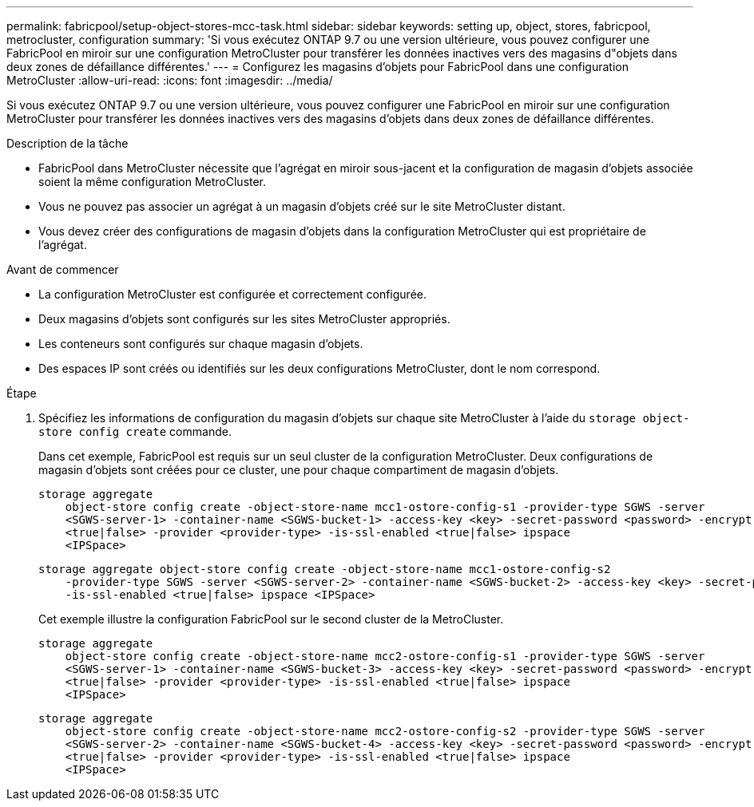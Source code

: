 ---
permalink: fabricpool/setup-object-stores-mcc-task.html 
sidebar: sidebar 
keywords: setting up, object, stores, fabricpool, metrocluster, configuration 
summary: 'Si vous exécutez ONTAP 9.7 ou une version ultérieure, vous pouvez configurer une FabricPool en miroir sur une configuration MetroCluster pour transférer les données inactives vers des magasins d"objets dans deux zones de défaillance différentes.' 
---
= Configurez les magasins d'objets pour FabricPool dans une configuration MetroCluster
:allow-uri-read: 
:icons: font
:imagesdir: ../media/


[role="lead"]
Si vous exécutez ONTAP 9.7 ou une version ultérieure, vous pouvez configurer une FabricPool en miroir sur une configuration MetroCluster pour transférer les données inactives vers des magasins d'objets dans deux zones de défaillance différentes.

.Description de la tâche
* FabricPool dans MetroCluster nécessite que l'agrégat en miroir sous-jacent et la configuration de magasin d'objets associée soient la même configuration MetroCluster.
* Vous ne pouvez pas associer un agrégat à un magasin d'objets créé sur le site MetroCluster distant.
* Vous devez créer des configurations de magasin d'objets dans la configuration MetroCluster qui est propriétaire de l'agrégat.


.Avant de commencer
* La configuration MetroCluster est configurée et correctement configurée.
* Deux magasins d'objets sont configurés sur les sites MetroCluster appropriés.
* Les conteneurs sont configurés sur chaque magasin d'objets.
* Des espaces IP sont créés ou identifiés sur les deux configurations MetroCluster, dont le nom correspond.


.Étape
. Spécifiez les informations de configuration du magasin d'objets sur chaque site MetroCluster à l'aide du `storage object-store config create` commande.
+
Dans cet exemple, FabricPool est requis sur un seul cluster de la configuration MetroCluster. Deux configurations de magasin d'objets sont créées pour ce cluster, une pour chaque compartiment de magasin d'objets.

+
[listing]
----
storage aggregate
    object-store config create -object-store-name mcc1-ostore-config-s1 -provider-type SGWS -server
    <SGWS-server-1> -container-name <SGWS-bucket-1> -access-key <key> -secret-password <password> -encrypt
    <true|false> -provider <provider-type> -is-ssl-enabled <true|false> ipspace
    <IPSpace>
----
+
[listing]
----
storage aggregate object-store config create -object-store-name mcc1-ostore-config-s2
    -provider-type SGWS -server <SGWS-server-2> -container-name <SGWS-bucket-2> -access-key <key> -secret-password <password> -encrypt <true|false> -provider <provider-type>
    -is-ssl-enabled <true|false> ipspace <IPSpace>
----
+
Cet exemple illustre la configuration FabricPool sur le second cluster de la MetroCluster.

+
[listing]
----
storage aggregate
    object-store config create -object-store-name mcc2-ostore-config-s1 -provider-type SGWS -server
    <SGWS-server-1> -container-name <SGWS-bucket-3> -access-key <key> -secret-password <password> -encrypt
    <true|false> -provider <provider-type> -is-ssl-enabled <true|false> ipspace
    <IPSpace>
----
+
[listing]
----
storage aggregate
    object-store config create -object-store-name mcc2-ostore-config-s2 -provider-type SGWS -server
    <SGWS-server-2> -container-name <SGWS-bucket-4> -access-key <key> -secret-password <password> -encrypt
    <true|false> -provider <provider-type> -is-ssl-enabled <true|false> ipspace
    <IPSpace>
----

